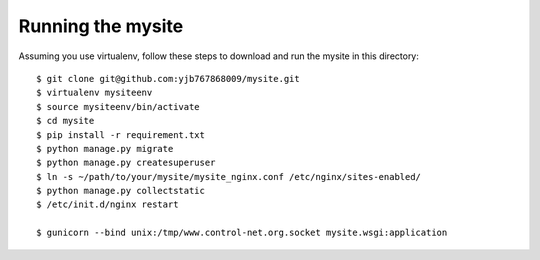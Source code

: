 ==================
Running the mysite 
==================
Assuming you use virtualenv, follow these steps to download and run the mysite in this directory:

::

    $ git clone git@github.com:yjb767868009/mysite.git
    $ virtualenv mysiteenv
    $ source mysiteenv/bin/activate
    $ cd mysite
    $ pip install -r requirement.txt
    $ python manage.py migrate
    $ python manage.py createsuperuser
    $ ln -s ~/path/to/your/mysite/mysite_nginx.conf /etc/nginx/sites-enabled/
    $ python manage.py collectstatic
    $ /etc/init.d/nginx restart 

    $ gunicorn --bind unix:/tmp/www.control-net.org.socket mysite.wsgi:application

